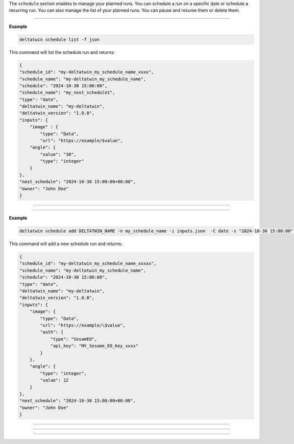 The ``schedule`` section enables to manage your planned runs.
You can schedule a run on a specific date or schedule a recurring run.
You can also manage the list of your planned runs. You can pause and resume them or delete them.

_____________________________________________________

.. click:: delta.cli.schedule.list:list_deltatwin_schedule
   :prog: deltatwin schedule list
   :nested: full

**Example**

.. code-block:: console

    deltatwin schedule list -f json

This command will list the schedule run and returns:

.. code-block:: console

    {
    "schedule_id": "my-deltatwin_my_schedule_name_xxxx",
    "schedule_name": "my-deltatwin_my_schedule_name",
    "schedule": "2024-10-30 15:00:00",
    "schedule_name": "my_next_schedule1",
    "type": "date",
    "deltatwin_name": "my-deltatwin",
    "deltatwin_version": "1.0.0",
    "inputs": {
        "image" : {
            "type": "Data",
            "url": "https://example/$value",
        "angle": {
            "value": "30",
            "type": "integer"
        }
    },
    "next_schedule": "2024-10-30 15:00:00+00:00",
    "owner": "John Doe"
    }




______________________________________________


.. click:: delta.cli.schedule.get:get_deltatwin_schedule
   :prog: deltatwin schedule get
   :nested: full



______________________________________________


.. click:: delta.cli.schedule.add:add_deltatwin_schedule
   :prog: deltatwin schedule add
   :nested: full


**Example**

.. code-block:: console

    deltatwin schedule add DELTATWIN_NAME -n my_schedule_name -i inputs.json  -C date -s "2024-10-30 15:00:00" -f json

This command will add a new schedule run and returns:

.. code-block:: console

    {
    "schedule_id": "my-deltatwin_my_schedule_name_xxxxx",
    "schedule_name": "my-deltatwin_my_schedule_name",
    "schedule": "2024-10-30 15:00:00",
    "type": "date",
    "deltatwin_name": "my-deltatwin",
    "deltatwin_version": "1.0.0",
    "inputs": {
        "image": {
            "type": "Data",
            "url": "https://example/\$value",
            "auth": {
                "type": "SesamEO",
                "api_key": "MY_Sesame_EO_Key_xxxx"
            }
        },
        "angle": {
            "type": "integer",
            "value": 12
        }
    },
    "next_schedule": "2024-10-30 15:00:00+00:00",
    "owner": "John Doe"
    }



______________________________________________


.. click:: delta.cli.schedule.pause:pause_deltatwin_schedule
   :prog: deltatwin schedule pause
   :nested: full



______________________________________________


.. click:: delta.cli.schedule.resume:resume_deltatwin_schedule
   :prog: deltatwin schedule resume
   :nested: full


______________________________________________


.. click:: delta.cli.schedule.delete:delete_deltatwin_schedule
   :prog: deltatwin schedule delete
   :nested: full


